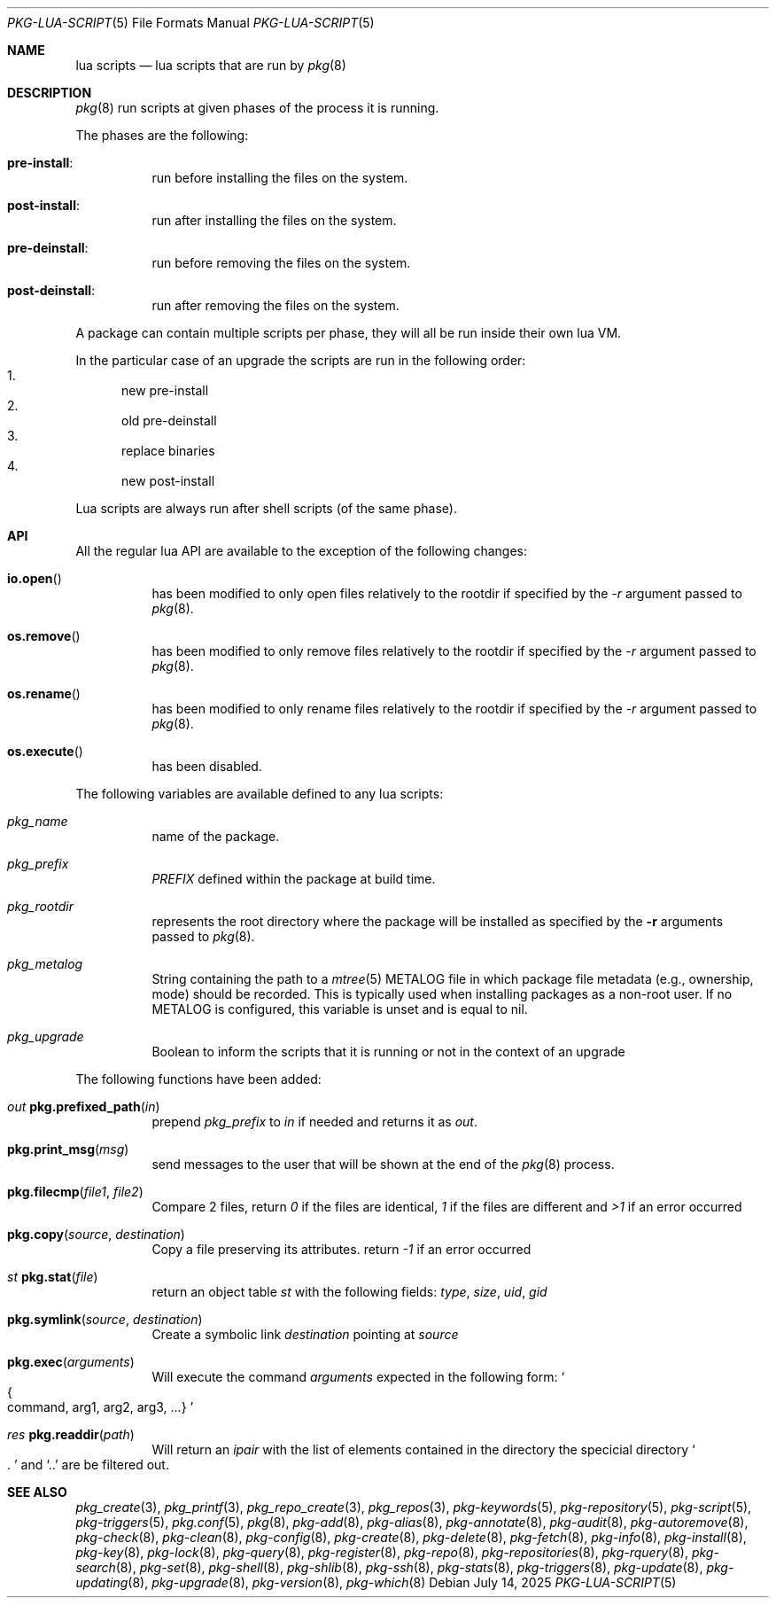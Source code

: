 .\"
.\" FreeBSD pkg - a next generation package for the installation and maintenance
.\" of non-core utilities.
.\"
.\" Redistribution and use in source and binary forms, with or without
.\" modification, are permitted provided that the following conditions
.\" are met:
.\" 1. Redistributions of source code must retain the above copyright
.\"    notice, this list of conditions and the following disclaimer.
.\" 2. Redistributions in binary form must reproduce the above copyright
.\"    notice, this list of conditions and the following disclaimer in the
.\"    documentation and/or other materials provided with the distribution.
.\"
.Dd July 14, 2025
.Dt PKG-LUA-SCRIPT 5
.Os
.Sh NAME
.Nm "lua scripts"
.Nd lua scripts that are run by
.Xr pkg 8
.Sh DESCRIPTION
.Xr pkg 8
run scripts at given phases of the process it is running.
.Pp
The phases are the following:
.Bl -tag -width Ds
.It Cm pre-install :
run before installing the files on the system.
.It Cm post-install :
run after installing the files on the system.
.It Cm pre-deinstall :
run before removing the files on the system.
.It Cm post-deinstall :
run after removing the files on the system.
.El
.Pp
A package can contain multiple scripts per phase, they will all be run inside
their own lua VM.
.Pp
In the particular case of an upgrade the scripts are run in the following order:
.Bl -enum -compact
.It
new pre-install
.It
old pre-deinstall
.It
replace binaries
.It
new post-install
.El
.Pp
Lua scripts are always run after shell scripts (of the same phase).
.Sh API
All the regular lua API are available to the exception of the following changes:
.Bl -tag -width Ds
.It Fn io.open
has been modified to only open files relatively to the rootdir if specified by
the
.Ar -r
argument passed to
.Xr pkg 8 .
.It Fn os.remove
has been modified to only remove files relatively to the rootdir if specified by
the
.Ar -r
argument passed to
.Xr pkg 8 .
.It Fn os.rename
has been modified to only rename files relatively to the rootdir if specified by
the
.Ar -r
argument passed to
.Xr pkg 8 .
.It Fn os.execute
has been disabled.
.El
.Pp
The following variables are available defined to any lua scripts:
.Bl -tag -width Ds
.It Va pkg_name
name of the package.
.It Va pkg_prefix
.Va PREFIX
defined within the package at build time.
.It Va pkg_rootdir
represents the root directory where the package will be installed as specified
by the
.Fl r
arguments passed to
.Xr pkg 8 .
.It Va pkg_metalog
String containing the path to a
.Xr mtree 5
METALOG file in which package file metadata (e.g., ownership, mode) should be
recorded.
This is typically used when installing packages as a non-root user.
If no METALOG is configured, this variable is unset and is equal to nil.
.It Va pkg_upgrade
Boolean to inform the scripts that it is running or not in the context of an upgrade
.El
.Pp
The following functions have been added:
.Bl -tag -width Ds
.It Ft out Fn pkg.prefixed_path "in"
prepend
.Va pkg_prefix
to
.Ar in
if needed and returns it as
.Ft out .
.It Fn pkg.print_msg "msg"
send messages to the user that will be shown at the end of the
.Xr pkg 8
process.
.It Fn pkg.filecmp "file1" "file2"
Compare 2 files, return
.Va 0
if the files are identical,
.Va 1
if the files are different and
.Va >1
if an error occurred
.It Fn pkg.copy "source" "destination"
Copy a file preserving its attributes. return
.Va -1
if an error occurred
.It Ft st Fn pkg.stat "file"
return an object table
.Ft st
with the following fields:
.Va type ,
.Va size ,
.Va uid ,
.Va gid
.It Fn pkg.symlink "source" "destination"
Create a symbolic link
.Va destination
pointing at
.Va source
.It Fn pkg.exec arguments
Will execute the command
.Ar arguments
expected in the following form:
.So
.Bro command, arg1, arg2, arg3, ...
.Brc
.Sc
.It Ft res Fn pkg.readdir path
Will return an
.Va ipair
with the list of elements contained in the directory
the specicial directory
.Va So .
.Sc
and
.Va Sq ..
are be filtered out.
.El
.Sh SEE ALSO
.Xr pkg_create 3 ,
.Xr pkg_printf 3 ,
.Xr pkg_repo_create 3 ,
.Xr pkg_repos 3 ,
.Xr pkg-keywords 5 ,
.Xr pkg-repository 5 ,
.Xr pkg-script 5 ,
.Xr pkg-triggers 5 ,
.Xr pkg.conf 5 ,
.Xr pkg 8 ,
.Xr pkg-add 8 ,
.Xr pkg-alias 8 ,
.Xr pkg-annotate 8 ,
.Xr pkg-audit 8 ,
.Xr pkg-autoremove 8 ,
.Xr pkg-check 8 ,
.Xr pkg-clean 8 ,
.Xr pkg-config 8 ,
.Xr pkg-create 8 ,
.Xr pkg-delete 8 ,
.Xr pkg-fetch 8 ,
.Xr pkg-info 8 ,
.Xr pkg-install 8 ,
.Xr pkg-key 8 ,
.Xr pkg-lock 8 ,
.Xr pkg-query 8 ,
.Xr pkg-register 8 ,
.Xr pkg-repo 8 ,
.Xr pkg-repositories 8 ,
.Xr pkg-rquery 8 ,
.Xr pkg-search 8 ,
.Xr pkg-set 8 ,
.Xr pkg-shell 8 ,
.Xr pkg-shlib 8 ,
.Xr pkg-ssh 8 ,
.Xr pkg-stats 8 ,
.Xr pkg-triggers 8 ,
.Xr pkg-update 8 ,
.Xr pkg-updating 8 ,
.Xr pkg-upgrade 8 ,
.Xr pkg-version 8 ,
.Xr pkg-which 8

